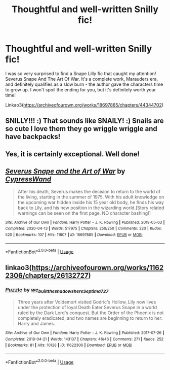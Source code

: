 #+TITLE: Thoughtful and well-written Snilly fic!

* Thoughtful and well-written Snilly fic!
:PROPERTIES:
:Author: argetlamzn
:Score: 0
:DateUnix: 1587796496.0
:DateShort: 2020-Apr-25
:FlairText: Recommendation
:END:
I was so very surprised to find a Snape Lilly fic that caught my attention! Severus Snape And The Art Of War. It's a complete work, Marauders era, and definitely qualifies as a slow burn - the author gave the characters time to grow up. I won't spoil the ending for you, but it's definitely worth your time!

Linkao3([[https://archiveofourown.org/works/18697885/chapters/44344702]])


** SNILLY!!! :) That sounds like SNAILY! :) Snails are so cute I love them they go wriggle wriggle and have backpacks!
:PROPERTIES:
:Score: 4
:DateUnix: 1587800910.0
:DateShort: 2020-Apr-25
:END:


** Yes, it is certainly exceptional. Well done!
:PROPERTIES:
:Author: ceplma
:Score: 2
:DateUnix: 1587800616.0
:DateShort: 2020-Apr-25
:END:


** [[https://archiveofourown.org/works/18697885][*/Severus Snape and the Art of War/*]] by [[https://www.archiveofourown.org/users/CypressWand/pseuds/CypressWand][/CypressWand/]]

#+begin_quote
  After his death, Severus makes the decision to return to the world of the living, starting in the summer of 1975. With his adult knowledge on the upcoming war hidden inside his 15 year old body, he finds his way back to Lily, and his new position in the wizarding world.[Story related warnings can be seen on the first page. NO character bashing!]
#+end_quote

^{/Site/:} ^{Archive} ^{of} ^{Our} ^{Own} ^{*|*} ^{/Fandom/:} ^{Harry} ^{Potter} ^{-} ^{J.} ^{K.} ^{Rowling} ^{*|*} ^{/Published/:} ^{2019-05-03} ^{*|*} ^{/Completed/:} ^{2020-04-13} ^{*|*} ^{/Words/:} ^{517975} ^{*|*} ^{/Chapters/:} ^{250/250} ^{*|*} ^{/Comments/:} ^{320} ^{*|*} ^{/Kudos/:} ^{520} ^{*|*} ^{/Bookmarks/:} ^{107} ^{*|*} ^{/Hits/:} ^{11807} ^{*|*} ^{/ID/:} ^{18697885} ^{*|*} ^{/Download/:} ^{[[https://archiveofourown.org/downloads/18697885/Severus%20Snape%20and%20the.epub?updated_at=1587031720][EPUB]]} ^{or} ^{[[https://archiveofourown.org/downloads/18697885/Severus%20Snape%20and%20the.mobi?updated_at=1587031720][MOBI]]}

--------------

*FanfictionBot*^{2.0.0-beta} | [[https://github.com/tusing/reddit-ffn-bot/wiki/Usage][Usage]]
:PROPERTIES:
:Author: FanfictionBot
:Score: 1
:DateUnix: 1587796503.0
:DateShort: 2020-Apr-25
:END:


** linkao3([[https://archiveofourown.org/works/11622306/chapters/26132727]])
:PROPERTIES:
:Author: MTheLoud
:Score: 0
:DateUnix: 1587818023.0
:DateShort: 2020-Apr-25
:END:

*** [[https://archiveofourown.org/works/11622306][*/Puzzle/*]] by [[https://www.archiveofourown.org/users/we_built_the_shadows_here/pseuds/we_built_the_shadows_here/users/Septima727/pseuds/Septima727][/we_built_the_shadows_hereSeptima727/]]

#+begin_quote
  Three years after Voldemort visited Godric's Hollow, Lily now lives under the protection of loyal Death Eater Severus Snape in a world ruled by the Dark Lord's conquest. But the Order of the Phoenix is not completely eradicated, and two names are beginning to return to her: Harry and James.
#+end_quote

^{/Site/:} ^{Archive} ^{of} ^{Our} ^{Own} ^{*|*} ^{/Fandom/:} ^{Harry} ^{Potter} ^{-} ^{J.} ^{K.} ^{Rowling} ^{*|*} ^{/Published/:} ^{2017-07-26} ^{*|*} ^{/Completed/:} ^{2018-04-21} ^{*|*} ^{/Words/:} ^{143137} ^{*|*} ^{/Chapters/:} ^{46/46} ^{*|*} ^{/Comments/:} ^{271} ^{*|*} ^{/Kudos/:} ^{252} ^{*|*} ^{/Bookmarks/:} ^{81} ^{*|*} ^{/Hits/:} ^{10128} ^{*|*} ^{/ID/:} ^{11622306} ^{*|*} ^{/Download/:} ^{[[https://archiveofourown.org/downloads/11622306/Puzzle.epub?updated_at=1524328686][EPUB]]} ^{or} ^{[[https://archiveofourown.org/downloads/11622306/Puzzle.mobi?updated_at=1524328686][MOBI]]}

--------------

*FanfictionBot*^{2.0.0-beta} | [[https://github.com/tusing/reddit-ffn-bot/wiki/Usage][Usage]]
:PROPERTIES:
:Author: FanfictionBot
:Score: 0
:DateUnix: 1587818037.0
:DateShort: 2020-Apr-25
:END:
